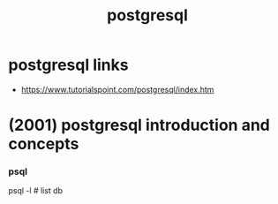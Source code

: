 #+title: postgresql

* postgresql links

  - https://www.tutorialspoint.com/postgresql/index.htm

* (2001) postgresql introduction and concepts

*** psql

    psql -l # list db
